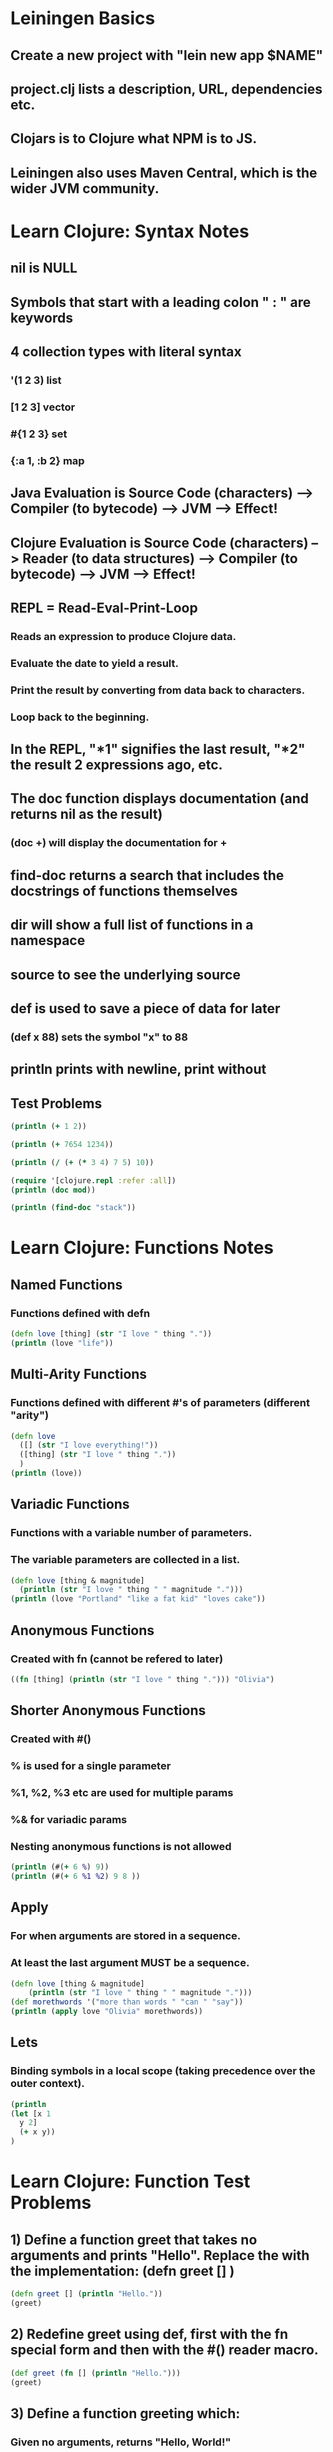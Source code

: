 * Leiningen Basics
** Create a new project with "lein new app $NAME"
** project.clj lists a description, URL, dependencies etc.
** Clojars is to Clojure what NPM is to JS.
** Leiningen also uses Maven Central, which is the wider JVM community.
* Learn Clojure: Syntax Notes
** nil is NULL
** Symbols that start with a leading colon " : " are keywords
** 4 collection types with literal syntax
*** '(1 2 3) list
*** [1 2 3] vector
*** #{1 2 3} set
*** {:a 1, :b 2} map
** Java Evaluation is Source Code (characters) --> Compiler (to bytecode) --> JVM --> Effect!
** Clojure Evaluation is Source Code (characters) --> Reader (to data structures) --> Compiler (to bytecode) --> JVM --> Effect!
** REPL = Read-Eval-Print-Loop
*** Reads an expression to produce Clojure data.
*** Evaluate the date to yield a result.
*** Print the result by converting from data back to characters.
*** Loop back to the beginning.
** In the REPL, "*1" signifies the last result, "*2" the result 2 expressions ago, etc.
** The doc function displays documentation (and returns nil as the result)
*** (doc +) will display the documentation for +
** find-doc returns a search that includes the docstrings of functions themselves
** dir will show a full list of functions in a namespace
** source to see the underlying source
** def is used to save a piece of data for later
*** (def x 88) sets the symbol "x" to 88
** println prints with newline, print without
** Test Problems
#+BEGIN_SRC clojure :results output
(println (+ 1 2))
#+END_SRC
#+RESULTS:
: 3
#+BEGIN_SRC clojure :results output
(println (+ 7654 1234))
#+END_SRC
#+RESULTS:
: 8888
#+BEGIN_SRC clojure :results output
  (println (/ (+ (* 3 4) 7 5) 10))
#+END_SRC
#+RESULTS:
: 12/5
#+BEGIN_SRC clojure :results output
  (require '[clojure.repl :refer :all])
  (println (doc mod))
#+END_SRC
#+RESULTS:
: -------------------------
: clojure.core/mod
: ([num div])
:   Modulus of num and div. Truncates toward negative infinity.
: nil
#+BEGIN_SRC clojure
  (println (find-doc "stack"))
#+END_SRC
#+RESULTS:
: nil
* Learn Clojure: Functions Notes
** Named Functions
*** Functions defined with defn
#+BEGIN_SRC clojure :results output
  (defn love [thing] (str "I love " thing "."))
  (println (love "life"))
#+END_SRC
#+RESULTS:
: I love life.
** Multi-Arity Functions
*** Functions defined with different #'s of parameters (different "arity")
#+BEGIN_SRC clojure :results output
  (defn love
    ([] (str "I love everything!"))
    ([thing] (str "I love " thing "."))
    )
  (println (love))
#+END_SRC
#+RESULTS:
: I love everything!
** Variadic Functions
*** Functions with a variable number of parameters.
*** The variable parameters are collected in a list.
#+BEGIN_SRC clojure :results output
  (defn love [thing & magnitude]
    (println (str "I love " thing " " magnitude ".")))
  (println (love "Portland" "like a fat kid" "loves cake"))
#+END_SRC
#+RESULTS:
: I love Portland ("like a fat kid" "loves cake").
: nil
** Anonymous Functions
*** Created with fn (cannot be refered to later)
#+BEGIN_SRC clojure :results output
  ((fn [thing] (println (str "I love " thing "."))) "Olivia")
#+END_SRC
#+RESULTS:
: I love Olivia.
** Shorter Anonymous Functions
*** Created with #()
*** % is used for a single parameter
*** %1, %2, %3 etc are used for multiple params
*** %& for variadic params
*** Nesting anonymous functions is not allowed
#+BEGIN_SRC clojure :results output
  (println (#(+ 6 %) 9))
  (println (#(+ 6 %1 %2) 9 8 ))
#+END_SRC
#+RESULTS:
: 15
: 23
** Apply
*** For when arguments are stored in a sequence.
*** At least the last argument MUST be a sequence.
#+BEGIN_SRC clojure :results output
  (defn love [thing & magnitude]
      (println (str "I love " thing " " magnitude ".")))
  (def morethwords '("more than words " "can " "say"))
  (println (apply love "Olivia" morethwords))
#+END_SRC
#+RESULTS:
: I love Olivia ("more than words " "can " "say").
: nil
** Lets
*** Binding symbols in a local scope (taking precedence over the outer context).
#+BEGIN_SRC clojure :results output
  (println
  (let [x 1
	y 2]
    (+ x y))
  )
#+END_SRC
#+RESULTS:
: 3
* Learn Clojure: Function Test Problems
** 1) Define a function greet that takes no arguments and prints "Hello". Replace the with the implementation: (defn greet [] )
#+BEGIN_SRC clojure :results output
  (defn greet [] (println "Hello."))
  (greet)
#+END_SRC
#+RESULTS:
: Hello.
** 2) Redefine greet using def, first with the fn special form and then with the #() reader macro.
#+BEGIN_SRC clojure :results output
  (def greet (fn [] (println "Hello.")))
  (greet)
#+END_SRC
#+RESULTS:
: Hello.
** 3) Define a function greeting which:
*** Given no arguments, returns "Hello, World!"
*** Given one argument x, returns "Hello, x!"
*** Given two arguments x and y, returns "x, y!"
#+BEGIN_SRC clojure :results output
  (defn greet
    ([] (println "Hello, World!"))
    ([x] (println "Hello, " (str x "!")))
    ([x y] (println (str x ", " y "!")))
    )
  (greet "Liam")
#+END_SRC

#+RESULTS:
: Hello,  Liam!
** 4) Define a function do-nothing which takes a single argument x and returns it, unchanged.
#+BEGIN_SRC clojure :results output
  (defn do-nothing [x] x)
  (println (do-nothing 2))
#+END_SRC
#+RESULTS:
: 2
** 5) Define a function always-thing which takes any number of arguments, ignores all of them, and returns the number 100.
#+BEGIN_SRC clojure :results output
  (defn always-thing [& x] 100)
  (println (always-thing))
#+END_SRC
#+RESULTS:
: 100
** 6) Define a function make-thingy which takes a single argument x. It should return another function, which takes any number of arguments and always returns x.
#+BEGIN_SRC clojure :results output
  (defn make-thingy [x] (fn [& y] x))
  (println (make-thingy 55))
#+END_SRC
#+RESULTS:
: #function[four-clojure.core/make-thingy/fn--7992]
** 7) Define a function triplicate which takes another function and calls it three times, without any arguments.
#+BEGIN_SRC clojure :results output
(defn triplicate [f] (f) (f) (f))
#+END_SRC
** 8) Define a function opposite which takes a single argument f. It should return another function which takes any number of arguments, applies f on them, and then calls not on the result. The not function in Clojure does logical negation.
#+BEGIN_SRC clojure :results output
  (defn opposite [f]
    (fn [& args] (not (apply f args))))
#+END_SRC
#+RESULTS:

* Learn Clojure: Sequential Collections Notes
** 4 collection types: vectors, lists, sets, and maps.
*** Vectors and lists are ordered
** Vectors: Ordered, Immutable
*** [1 2 3]
*** Changing a vector creates a new instance--the original variable will remain unchanged.
*** Use "get" to retrieve an element by index
#+BEGIN_SRC clojure :results output
  (println
   (get ["Olivia" "Liam" "Ryan"] 0)
   )
#+END_SRC
#+RESULTS:
: Olivia
*** Count
#+BEGIN_SRC clojure :results output
  (println
   (count [1 2 3 4 5 6 7])
   )
#+END_SRC
#+RESULTS:
: 7
*** Vector
**** In addition to using [ ], you can create Clojure vectors with
#+BEGIN_SRC clojure :results output
  (println
   (vector 1 2 3)
   )
#+END_SRC
#+RESULTS:
: [1 2 3]
*** Adding elements with conj (conjoin)
#+BEGIN_SRC clojure :results output
  (println
   (conj ["Olivia" "Liam" "Ryan"] "Claudia" "Carolyn" "Scott" "Ellycia" "Steve" "Taylor" "Anthony" "DJ")
   )
#+END_SRC
#+RESULTS:
: [Olivia Liam Ryan Claudia Carolyn Scott Ellycia Steve Taylor Anthony DJ]
*** Immutability (v remains unchanged after conj)
#+BEGIN_SRC clojure :results output
  (def v [1 2 3])
  (conj v 4 5 6)
  (println v)
#+END_SRC
#+RESULTS:
: [1 2 3]
** Lists: Ordered, Immutable
*** Sequential (ordered) linked lists that add new elements at the head (instead of the tail like vectors).
*** Constructing
**** Because lists are evaluating by invoking the first element as a function, must be quoted
#+BEGIN_SRC clojure :results output
  (def rando '(11 "happy" :baby 14))
  (println (first rando))
  (println (rest rando))
#+END_SRC
#+RESULTS:
: 11
: (happy :baby 14)
*** Conj adds items at the front
#+BEGIN_SRC clojure :results output
  (def rando '(11 "happy" :baby 14))
  (println
   (conj rando :dharma)
   )
#+END_SRC
#+RESULTS:
: (:dharma 11 happy :baby 14)
*** Peek and pop
#+BEGIN_SRC clojure :results output
  (def rando '(11 "happy" :baby 14))
  (println (peek rando))
  (println (pop rando))
  (println (conj rando :dharma))
  (println rando)
#+END_SRC
#+RESULTS:
: 11
: (happy :baby 14)
: (:dharma 11 happy :baby 14)
: (11 happy :baby 14)
** Sets: Unordered, Hashed, No duplicates
*** Sets created with hashtag and brackets
#+BEGIN_SRC clojure :results output
  (def peeps #{"Olivia", "Robert", "Allan"})
  (println peeps)
#+END_SRC
#+RESULTS:
: #{Allan Robert Olivia}
*** Disj (disjoin--removes elements)
#+BEGIN_SRC clojure :results output
  (def peeps #{"Olivia", "Robert", "Allan"})
  (println (disj peeps "Robert" "Allan"))
#+END_SRC
#+RESULTS:
: #{Olivia}
*** Contains?
#+BEGIN_SRC clojure :results output
  (def peeps #{"Olivia", "Robert", "Allan"})
  (println (contains? peeps "Robert"))
#+END_SRC
#+RESULTS:
: true
*** Into (putting collections together)
#+BEGIN_SRC clojure :results output
  (def peeps #{"Olivia", "Robert", "Allan"})
  (def fam #{"Ellycia" "Steve" "Taylor"})
  (println (into peeps fam))
#+END_SRC
#+RESULTS:
: #{Allan Robert Steve Olivia Ellycia Taylor}

** Maps
*** Same as a dictionary in python (keys to values)
#+BEGIN_SRC clojure :results output
  (def relationships {"Olivia" "Fiance"
		      "Robert" "Roommate"
		      "Allan" "Friend of Friend"})
  (println relationships)
#+END_SRC
#+RESULTS:
: {Olivia Fiance, Robert Roommate, Allan Friend of Friend}
*** Adding new values
#+BEGIN_SRC clojure :results output
  (def relationships {"Olivia" "Fiance"
		      "Robert" "Roommate"
		      "Allan" "Friend of Friend"})
  (println (assoc relationships "Hogen" "Teacher"))
#+END_SRC
#+RESULTS:
: {Olivia Fiance, Robert Roommate, Allan Friend of Friend, Hogen Teacher}
*** Dissoc to removes
*** Getting a key (can use get, or the map as a function)
#+BEGIN_SRC clojure :results output
  (def relationships {"Olivia" "Fiance"
		      "Robert" "Roommate"
		      "Allan" "Friend of Friend"})
  (println (relationships "Olivia"))
#+END_SRC
#+RESULTS:
: Fiance
*** Getting a key and specifying a default if not found
#+BEGIN_SRC clojure :results output
  (def relationships {"Olivia" "Fiance"
		      "Robert" "Roommate"
		      "Allan" "Friend of Friend"})
  (println (relationships "Hogen" 0))
#+END_SRC
#+RESULTS:
: 0
*** Contains? like sets
*** Find
#+BEGIN_SRC clojure :results output
  (def relationships {"Olivia" "Fiance"
		      "Robert" "Roommate"
		      "Allan" "Friend of Friend"})
  (println (find relationships "Olivia"))
#+END_SRC
#+RESULTS:
: [Olivia Fiance]
*** Keys or Vals to get keys and vals
*** Zipmap to put two sets together (not ordered), as keys and maps respectively
#+BEGIN_SRC clojure :results output
  (def peeps #{"Olivia" "Robert" "Allan"})
  (def titles #{"Fiance" "Roommate" "Friend of friend"})
  (def relationships (zipmap peeps titles))
  (println relationships)
#+END_SRC
#+RESULTS:
: {Allan Fiance, Robert Roommate, Olivia Friend of friend}
*** Merge to combine any number of maps
**** If maps contain the same key, the rightmost wins.
**** Can use merge-with to apply a function when there is a conflict.
*** Sorted maps
#+BEGIN_SRC clojure :results output
  (def peeps #{"Olivia" "Robert" "Allan"})
  (def titles #{"Fiance" "Roommate" "Friend of friend"})
  (def relationships (zipmap peeps titles))
  (println relationships)
#+END_SRC
#+RESULTS:
: {Allan Fiance, Robert Roommate, Olivia Friend of friend}
*** Sorted-map like sorted-sets. Default sorting function is compare.
*** Domain information
#+BEGIN_SRC clojure :results output
  (def person
    {:first-name "Olivia"
     :last-name "Echols"
     :age 99
     :occupation "Designer"})
  (println (person :occupation))
  (println (:occupation person))
#+END_SRC
#+RESULTS:
: Designer
: Designer
*** Updating with assoc (and remove with dissoc)
#+BEGIN_SRC clojure :results output
  (def person
    {:first-name "Olivia"
     :last-name "Echols"
     :age 99
     :occupation "Designer"})
  (println (assoc person :occupation "Senior Designer"))
#+END_SRC
#+RESULTS:
: {:first-name Olivia, :last-name Echols, :age 99, :occupation Senior Designer}
*** Nested entities
#+BEGIN_SRC clojure :results output
  (def person
    {:first-name "Olivia"
     :last-name "Echols"
     :address {:street "123 Kickass Ln"
	       :city "Hipster Town"
	       :state "Orygun"}
     :age 99
     :occupation "Designer"})
  (println (assoc person :occupation "Senior Designer"))
#+END_SRC
#+RESULTS:
: {:first-name Olivia, :last-name Echols, :address {:street 123 Kickass Ln, :city Hipster Town, :state Orygun}, :age 99, :occupation Senior Designer}
*** Records
#+BEGIN_SRC clojure :results output
  ;; Define a record structure
  (defrecord Person [first-name last-name age occupation])

  ;; Positional constructor - generated
  (def kelly (->Person "Kelly" "Keen" 32 "Programmer"))

  ;; Map constructor - generated
  (def kelly (map->Person
	       {:first-name "Kelly"
		:last-name "Keen"
		:age 32
		:occupation "Programmer"}))
  (println kelly)
#+END_SRC

#+RESULTS:
: #four_clojure.core.Person{:first-name Kelly, :last-name Keen, :age 32, :occupation Programmer}
